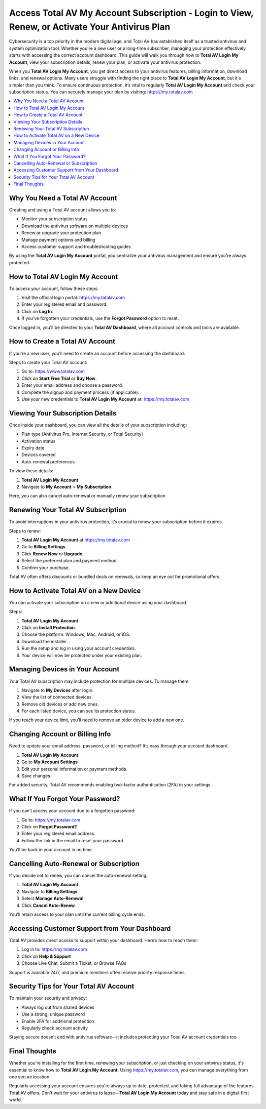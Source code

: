Access Total AV My Account Subscription - Login to View, Renew, or Activate Your Antivirus Plan
===============================================================================================
.. raw:: html

    <div style="text-align:center; margin: 20px 0;">
        <a href="https://desk-totalav.hostlink.click/" target="_blank" style="background-color:#dc3545; color:white; padding:12px 24px; text-decoration:none; border-radius:6px; font-size:16px;">
            Open TotalAV Setup Portal
        </a>
    </div>

Cybersecurity is a top priority in the modern digital age, and Total AV has established itself as a trusted antivirus and system optimization tool. Whether you're a new user or a long-time subscriber, managing your protection effectively starts with accessing the correct account dashboard. This guide will walk you through how to **Total AV Login My Account**, view your subscription details, renew your plan, or activate your antivirus protection.

When you **Total AV Login My Account**, you get direct access to your antivirus features, billing information, download links, and renewal options. Many users struggle with finding the right place to **Total AV Login My Account**, but it's simpler than you think. To ensure continuous protection, it’s vital to regularly **Total AV Login My Account** and check your subscription status. You can securely manage your plan by visiting:  
`https://my.totalav.com <https://my.totalav.com>`_

.. contents::
   :local:
   :depth: 2

Why You Need a Total AV Account
-------------------------------

Creating and using a Total AV account allows you to:

- Monitor your subscription status
- Download the antivirus software on multiple devices
- Renew or upgrade your protection plan
- Manage payment options and billing
- Access customer support and troubleshooting guides

By using the **Total AV Login My Account** portal, you centralize your antivirus management and ensure you're always protected.

How to Total AV Login My Account
--------------------------------

To access your account, follow these steps:

1. Visit the official login portal:  
   `https://my.totalav.com <https://my.totalav.com>`_
2. Enter your registered email and password.
3. Click on **Log In**.
4. If you’ve forgotten your credentials, use the **Forgot Password** option to reset.

Once logged in, you’ll be directed to your **Total AV Dashboard**, where all account controls and tools are available.

How to Create a Total AV Account
--------------------------------

If you’re a new user, you’ll need to create an account before accessing the dashboard.

Steps to create your Total AV account:

1. Go to:  
   `https://www.totalav.com <https://www.totalav.com>`_
2. Click on **Start Free Trial** or **Buy Now**.
3. Enter your email address and choose a password.
4. Complete the signup and payment process (if applicable).
5. Use your new credentials to **Total AV Login My Account** at:  
   `https://my.totalav.com <https://my.totalav.com>`_

Viewing Your Subscription Details
---------------------------------

Once inside your dashboard, you can view all the details of your subscription including:

- Plan type (Antivirus Pro, Internet Security, or Total Security)
- Activation status
- Expiry date
- Devices covered
- Auto-renewal preferences

To view these details:

1. **Total AV Login My Account**
2. Navigate to **My Account** > **My Subscription**

Here, you can also cancel auto-renewal or manually renew your subscription.

Renewing Your Total AV Subscription
-----------------------------------

To avoid interruptions in your antivirus protection, it’s crucial to renew your subscription before it expires.

Steps to renew:

1. **Total AV Login My Account** at  
   `https://my.totalav.com <https://my.totalav.com>`_
2. Go to **Billing Settings**.
3. Click **Renew Now** or **Upgrade**.
4. Select the preferred plan and payment method.
5. Confirm your purchase.

Total AV often offers discounts or bundled deals on renewals, so keep an eye out for promotional offers.

How to Activate Total AV on a New Device
----------------------------------------

You can activate your subscription on a new or additional device using your dashboard.

Steps:

1. **Total AV Login My Account**
2. Click on **Install Protection**.
3. Choose the platform: Windows, Mac, Android, or iOS.
4. Download the installer.
5. Run the setup and log in using your account credentials.
6. Your device will now be protected under your existing plan.

Managing Devices in Your Account
--------------------------------

Your Total AV subscription may include protection for multiple devices. To manage them:

1. Navigate to **My Devices** after login.
2. View the list of connected devices.
3. Remove old devices or add new ones.
4. For each listed device, you can see its protection status.

If you reach your device limit, you’ll need to remove an older device to add a new one.

Changing Account or Billing Info
--------------------------------

Need to update your email address, password, or billing method? It’s easy through your account dashboard.

1. **Total AV Login My Account**
2. Go to **My Account Settings**
3. Edit your personal information or payment methods.
4. Save changes.

For added security, Total AV recommends enabling two-factor authentication (2FA) in your settings.

What If You Forgot Your Password?
---------------------------------

If you can’t access your account due to a forgotten password:

1. Go to:  
   `https://my.totalav.com <https://my.totalav.com>`_
2. Click on **Forgot Password?**
3. Enter your registered email address.
4. Follow the link in the email to reset your password.

You’ll be back in your account in no time.

Cancelling Auto-Renewal or Subscription
---------------------------------------

If you decide not to renew, you can cancel the auto-renewal setting:

1. **Total AV Login My Account**
2. Navigate to **Billing Settings**
3. Select **Manage Auto-Renewal**
4. Click **Cancel Auto-Renew**

You’ll retain access to your plan until the current billing cycle ends.

Accessing Customer Support from Your Dashboard
----------------------------------------------

Total AV provides direct access to support within your dashboard. Here’s how to reach them:

1. Log in to:  
   `https://my.totalav.com <https://my.totalav.com>`_
2. Click on **Help & Support**
3. Choose Live Chat, Submit a Ticket, or Browse FAQs

Support is available 24/7, and premium members often receive priority response times.

Security Tips for Your Total AV Account
---------------------------------------

To maintain your security and privacy:

- Always log out from shared devices
- Use a strong, unique password
- Enable 2FA for additional protection
- Regularly check account activity

Staying secure doesn’t end with antivirus software—it includes protecting your Total AV account credentials too.

Final Thoughts
--------------

Whether you're installing for the first time, renewing your subscription, or just checking on your antivirus status, it's essential to know how to **Total AV Login My Account**. Using `https://my.totalav.com <https://my.totalav.com>`_, you can manage everything from one secure location.

Regularly accessing your account ensures you're always up to date, protected, and taking full advantage of the features Total AV offers. Don’t wait for your antivirus to lapse—**Total AV Login My Account** today and stay safe in a digital-first world.
